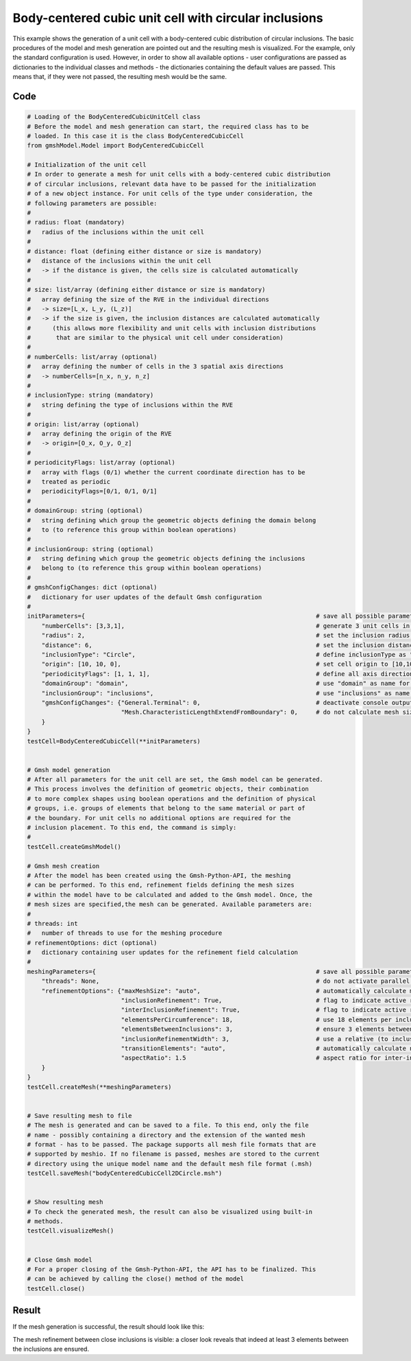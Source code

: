 Body-centered cubic unit cell with circular inclusions
======================================================

This example shows the generation of a unit cell with a body-centered cubic
distribution of circular inclusions. The basic procedures of the model and
mesh generation are pointed out and the resulting mesh is visualized. For the
example, only the standard configuration is used. However, in order to show
all available options - user configurations are passed as dictionaries to the
individual classes and methods - the dictionaries containing the default values
are passed. This means that, if they were not passed, the resulting mesh would
be the same.

Code
****

.. code-block:: python

   # Loading of the BodyCenteredCubicUnitCell class
   # Before the model and mesh generation can start, the required class has to be
   # loaded. In this case it is the class BodyCenteredCubicCell
   from gmshModel.Model import BodyCenteredCubicCell

   # Initialization of the unit cell
   # In order to generate a mesh for unit cells with a body-centered cubic distribution
   # of circular inclusions, relevant data have to be passed for the initialization
   # of a new object instance. For unit cells of the type under consideration, the
   # following parameters are possible:
   #
   # radius: float (mandatory)
   #   radius of the inclusions within the unit cell
   #
   # distance: float (defining either distance or size is mandatory)
   #   distance of the inclusions within the unit cell
   #   -> if the distance is given, the cells size is calculated automatically
   #
   # size: list/array (defining either distance or size is mandatory)
   #   array defining the size of the RVE in the individual directions
   #   -> size=[L_x, L_y, (L_z)]
   #   -> if the size is given, the inclusion distances are calculated automatically
   #      (this allows more flexibility and unit cells with inclusion distributions
   #       that are similar to the physical unit cell under consideration)
   #
   # numberCells: list/array (optional)
   #   array defining the number of cells in the 3 spatial axis directions
   #   -> numberCells=[n_x, n_y, n_z]
   #
   # inclusionType: string (mandatory)
   #   string defining the type of inclusions within the RVE
   #
   # origin: list/array (optional)
   #   array defining the origin of the RVE
   #   -> origin=[O_x, O_y, O_z]
   #
   # periodicityFlags: list/array (optional)
   #   array with flags (0/1) whether the current coordinate direction has to be
   #   treated as periodic
   #   periodicityFlags=[0/1, 0/1, 0/1]
   #
   # domainGroup: string (optional)
   #   string defining which group the geometric objects defining the domain belong
   #   to (to reference this group within boolean operations)
   #
   # inclusionGroup: string (optional)
   #   string defining which group the geometric objects defining the inclusions
   #   belong to (to reference this group within boolean operations)
   #
   # gmshConfigChanges: dict (optional)
   #   dictionary for user updates of the default Gmsh configuration
   #
   initParameters={                                                                # save all possible parameters in one dict to facilitate the method call
       "numberCells": [3,3,1],                                                     # generate 3 unit cells in the in-plane direction and one along the third axis direction
       "radius": 2,                                                                # set the inclusion radius to 2
       "distance": 6,                                                              # set the inclusion distance to 6 and calculate the correspondig cell size
       "inclusionType": "Circle",                                                  # define inclusionType as "Circle"
       "origin": [10, 10, 0],                                                      # set cell origin to [10,10,0]
       "periodicityFlags": [1, 1, 1],                                              # define all axis directions as periodic
       "domainGroup": "domain",                                                    # use "domain" as name for the domainGroup
       "inclusionGroup": "inclusions",                                             # use "inclusions" as name for the inclusionGroup
       "gmshConfigChanges": {"General.Terminal": 0,                                # deactivate console output by default (only activated for mesh generation)
                             "Mesh.CharacteristicLengthExtendFromBoundary": 0,     # do not calculate mesh sizes from the boundary by default (since mesh sizes are specified by fields)
       }
   }
   testCell=BodyCenteredCubicCell(**initParameters)


   # Gmsh model generation
   # After all parameters for the unit cell are set, the Gmsh model can be generated.
   # This process involves the definition of geometric objects, their combination
   # to more complex shapes using boolean operations and the definition of physical
   # groups, i.e. groups of elements that belong to the same material or part of
   # the boundary. For unit cells no additional options are required for the
   # inclusion placement. To this end, the command is simply:
   #
   testCell.createGmshModel()

   # Gmsh mesh creation
   # After the model has been created using the Gmsh-Python-API, the meshing
   # can be performed. To this end, refinement fields defining the mesh sizes
   # within the model have to be calculated and added to the Gmsh model. Once, the
   # mesh sizes are specified,the mesh can be generated. Available parameters are:
   #
   # threads: int
   #   number of threads to use for the meshing procedure
   # refinementOptions: dict (optional)
   #   dictionary containing user updates for the refinement field calculation
   #
   meshingParameters={                                                             # save all possible parameters in one dict to facilitate the method call
       "threads": None,                                                            # do not activate parallel meshing by default
       "refinementOptions": {"maxMeshSize": "auto",                                # automatically calculate maximum mesh size with built-in method
                             "inclusionRefinement": True,                          # flag to indicate active refinement of inclusions
                             "interInclusionRefinement": True,                     # flag to indicate active refinement of space between inclusions (inter-inclusion refinement)
                             "elementsPerCircumference": 18,                       # use 18 elements per inclusion circumference for inclusion refinement
                             "elementsBetweenInclusions": 3,                       # ensure 3 elements between close inclusions for inter-inclusion refinement
                             "inclusionRefinementWidth": 3,                        # use a relative (to inclusion radius) refinement width of 1 for inclusion refinement
                             "transitionElements": "auto",                         # automatically calculate number of transitioning elements (elements in which tanh function jumps from h_min to h_max) for inter-inclusion refinement
                             "aspectRatio": 1.5                                    # aspect ratio for inter-inclusion refinement: ratio of refinement in inclusion distance and perpendicular directions
       }
   }
   testCell.createMesh(**meshingParameters)


   # Save resulting mesh to file
   # The mesh is generated and can be saved to a file. To this end, only the file
   # name - possibly containing a directory and the extension of the wanted mesh
   # format - has to be passed. The package supports all mesh file formats that are
   # supported by meshio. If no filename is passed, meshes are stored to the current
   # directory using the unique model name and the default mesh file format (.msh)
   testCell.saveMesh("bodyCenteredCubicCell2DCircle.msh")


   # Show resulting mesh
   # To check the generated mesh, the result can also be visualized using built-in
   # methods.
   testCell.visualizeMesh()


   # Close Gmsh model
   # For a proper closing of the Gmsh-Python-API, the API has to be finalized. This
   # can be achieved by calling the close() method of the model
   testCell.close()

Result
******

If the mesh generation is successful, the result should look like this:

.. image:: ../images/BodyCenteredCubicCell2DCircle.png
   :width: 60%
   :align: center

The mesh refinement between close inclusions is visible: a closer look reveals
that indeed at least 3 elements between the inclusions are ensured.
